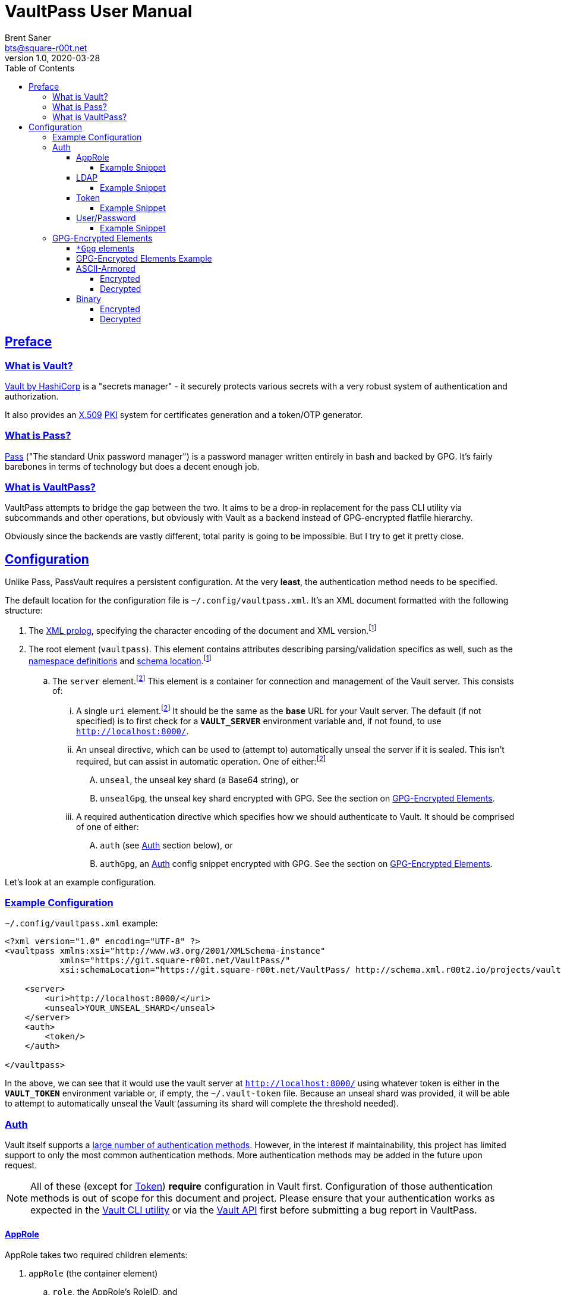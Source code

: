 = VaultPass User Manual
Brent Saner <bts@square-r00t.net>
v1.0, 2020-03-28
:doctype: book
:data-uri:
:imagesdir: images
:sectlinks:
:toc: preamble
:toc2: left
:idprefix:
:toclevels: 7
:source-highlighter: highlightjs

== Preface
=== What is Vault?
https://www.vaultproject.io/[Vault by HashiCorp^] is a "secrets manager" - it securely protects various secrets with a
very robust system of authentication and authorization.

It also provides an https://en.wikipedia.org/wiki/X.509[X.509^] https://en.wikipedia.org/wiki/Public_key_infrastructure[PKI^]
system for certificates generation and a token/OTP generator.

=== What is Pass?
https://www.passwordstore.org/[Pass^] ("The standard Unix password manager") is a password manager written entirely in
bash and backed by GPG. It's fairly barebones in terms of technology but does a decent enough job.

=== What is VaultPass?
VaultPass attempts to bridge the gap between the two. It aims to be a drop-in replacement for the pass CLI utility via
subcommands and other operations, but obviously with Vault as a backend instead of GPG-encrypted flatfile hierarchy.

Obviously since the backends are vastly different, total parity is going to be impossible. But I try to get it pretty close.


== Configuration
Unlike Pass, PassVault requires a persistent configuration. At the very **least**, the authentication method needs to be
specified.

The default location for the configuration file is `~/.config/vaultpass.xml`. It's an XML document formatted with the
following structure:

. The https://www.w3.org/TR/xml/#sec-prolog-dtd[XML prolog^], specifying the character encoding of the document and
XML version.footnote:confheader[These aren't **strictly** necessary, but will make cross-parsing and validation MUCH
easier. It's *highly* recommended to use them.]
. The root element (`vaultpass`).
This element contains attributes describing parsing/validation specifics as well, such as the
https://www.w3.org/TR/xml-names/[namespace definitions^] and https://www.w3.org/TR/xmlschema11-1/#xsi_schemaLocation[schema location^].footnote:confheader[]
.. The `server` element.footnote:optelem[This element/attribute/text content is *optional*. See the item's description
for how default values/behaviour are determined.] This element is a container for connection and management of the
Vault server. This consists of:
... A single `uri` element.footnote:optelem[] It should be the same as the **base** URL for your Vault server.
The default (if not specified) is to first check for a **`VAULT_SERVER`** environment variable and, if not found, to use
`http://localhost:8000/`.
... An unseal directive, which can be used to (attempt to) automatically unseal the server if it is sealed.
This isn't required, but can assist in automatic operation.
One of either:footnote:optelem[]
.... `unseal`, the unseal key shard (a Base64 string), or
.... `unsealGpg`, the unseal key shard encrypted with GPG. See the section on <<GPG-Encrypted Elements>>.
... A required authentication directive which specifies how we should authenticate to Vault. It should be comprised of
one of either:
.... `auth` (see <<Auth>> section below), or
.... `authGpg`, an <<Auth>> config snippet encrypted with GPG. See the section on <<GPG-Encrypted Elements>>.

Let's look at an example configuration.

=== Example Configuration

.`~/.config/vaultpass.xml` example:
[source,xml]
----
<?xml version="1.0" encoding="UTF-8" ?>
<vaultpass xmlns:xsi="http://www.w3.org/2001/XMLSchema-instance"
           xmlns="https://git.square-r00t.net/VaultPass/"
           xsi:schemaLocation="https://git.square-r00t.net/VaultPass/ http://schema.xml.r00t2.io/projects/vaultpass.xsd">

    <server>
        <uri>http://localhost:8000/</uri>
        <unseal>YOUR_UNSEAL_SHARD</unseal>
    </server>
    <auth>
        <token/>
    </auth>

</vaultpass>
----

In the above, we can see that it would use the vault server at `http://localhost:8000/` using whatever token is either
in the **`VAULT_TOKEN`** environment variable or, if empty, the `~/.vault-token` file. Because an unseal shard was
provided, it will be able to attempt to automatically unseal the Vault (assuming its shard will complete the threshold
needed).

=== Auth
Vault itself supports a https://www.vaultproject.io/docs/auth/[large number of authentication methods^]. However, in
the interest if maintainability, this project has limited support to only the most common authentication methods. More
authentication methods may be added in the future upon request.

NOTE: All of these (except for <<token>>) **require** configuration in Vault first. Configuration of those
authentication methods is out of scope for this document and project. Please ensure that your authentication works as
expected in the https://www.vaultproject.io/downloads/[Vault CLI utility^] or via the
https://www.vaultproject.io/api-docs/auth/[Vault API^] first before submitting a bug report in VaultPass.

==== AppRole
AppRole takes two required children elements:

. `appRole` (the container element)
.. `role`, the AppRole's RoleID, and
.. `secret`, the AppRole's SecretID.

===== Example Snippet
[source,xml]
----
<!-- SNIP -->
    <auth>
        <appRole>
            <role>my-role</role>
            <secret>37b74931-c4cd-d49a-9246-ccc62d682a25</secret>
        </appRole>
    </auth>
<!-- SNIP -->
----

==== LDAP
LDAP takes two required children elements and one optional child element:

. `ldap` (the container element)
.. `username`, the username (as according to the *`userdn`* and *`userattr`* settings
https://www.vaultproject.io/docs/auth/ldap/#binding-parameters[in the configuration^])
.. `password`, the password for the account object.
.. `mountPoint` footnote:optelem[], the https://www.vaultproject.io/api-docs/system/mounts/[mount point^] for the LDAP authentication in
Vault. The default, if not provided, is `ldap`.

===== Example Snippet
[source,xml]
----
<!-- SNIP -->
    <auth>
        <ldap>
            <username>mitchellh</username>
            <password>MyPassword1</password>
            <mountPoint>ldap</mountPoint>
        </ldap>
    </auth>
<!-- SNIP -->
----

==== Token
Token auth is the most basic supported authentication in Vault and can be used without any further configuration.

It consists of, at its most basic (and "automagic") configuration, a single element -- but this can be configured more
in-depth/explicitly.

. `token` (the container element)
.. The token itself or content/source of the token.footnote:optelem[]

It has one optional attribute: `source`.footnote:optelem[]. It can be one of the following:

* `env:MY_TOKEN_VAR`, in which environmental token **`MY_TOKEN_VAR`** will be sourced.
* A filesystem path, in which the file is assumed to contain the token (and ONLY the token).

To determine the behaviour of how this behaves, please refer to the below table.

.Determining `token` behaviour
[cols="^1,5,10"]
|===
|No. |If... |Then...

| 1 |self-enclosed, no `source` |The **`VAULT_TOKEN`** environment variable is checked. If not defined, the file
`~/.vault-token` will be checked. If that file doesn't exist, a `RuntimeError` will be raised.
| 2 |self-enclosed, `source` given| The `source` is assumed to be the *only* source and no automatic detection will occur.
| 3 |token contained in tags, no `source`| The specified token will be used and no automatic detection will occur.
| 4 |token contained in tags, `source` given |Same as **3**; `source` is ignored.
|===

===== Example Snippet
[source,xml]
----
<!-- SNIP -->
    <auth>
        <!-- "Automagic" (#1).
             First $VAULT_TOKEN environment variable is checked,
             then ~/.vault-token is checked. -->
        <token/>

        <!-- Source is considered the only place to fetch token from (#2). -->
            <!-- This would check the environment variable $SOMEVAR -->
        <!-- <token source="env:SOMEVAR"/> -->
            <!-- This would use the contents of ~/.vault-token.alt -->
        <!-- <token source="~/.vault-token.alt"/> -->

        <!-- Token explicitly given is the only one used. -->
        <!-- <token>s.Lp4ix1CKBtJOfA46Ks4b4cs6</token> -->

        <!-- Token explicitly given is the only one used; source attribute is ignored. -->
        <!-- <token source="env:THIS_IS_IGNORED">s.Lp4ix1CKBtJOfA46Ks4b4cs6</token> -->
    </auth>
<!-- SNIP -->
----

==== User/Password
Vault's https://www.vaultproject.io/docs/auth/userpass/[userpass authentication method^] must be
https://www.vaultproject.io/docs/auth/userpass/#configuration[configured^] beforehand, but it's a relatively simple
configuration.

VaultPass user/password authentication takes two required children elements and one optional element.

. `userpass` (the container element)
.. `username`, the username of the account.
.. `password`, the password for the account.
.. `mountPoint` footnote:optelem[], the https://www.vaultproject.io/api-docs/system/mounts/[mount point^] for the auth.
If not specified, the default is `userpass`.

===== Example Snippet
[source,xml]
----
<!-- SNIP -->
    <auth>
        <userpass>
            <username>mitchellh</username>
            <password>foo</password>
            <mountPoint>userpass</mountPoint>
        </userpass>
    </auth>
<!-- SNIP -->
----

=== GPG-Encrypted Elements
Understandably, in order to have a persistent configuration, that means storing on disk. That also means that they need
to be able to be accessed with no or minimal user interruption. Pass used GPG natively, so it didn't have an issue with
this; since https://www.gnupg.org/documentation/manuals/gnupg/Invoking-GPG_002dAGENT.html[gpg-agent^] is typically
spawned on first use of a https://www.gnupg.org/gph/en/manual/r1616.html[GPG homedir^] (usually `~/.gnupg/` by default)
and keeps an authenticated session open for 10 minutes
(https://superuser.com/questions/624343/keep-gnupg-credentials-cached-for-entire-user-session[by default^]).

To get around needing to store plaintext credentials on-disk in any form, VaultPass has `unsealGpg` and `authGpg`
elements. These elements are of the same composition (described <<gpg_elements, below>>) and allow you to use GPG to
encrypt that sensitive information.

While this does increase security, it breaks compatibility with other XML parsers - they won't be able to decrypt and
parse the encrypted snippet unless explicitly coded to do so.

==== `*Gpg` elements
`*Gpg` elements (`authGpg`, `unsealGpg`) have the same structure:

. `unsealGpg`/`authGpg`, the container element.
.. The path to the encrypted file as the contained text.

It has one optional attribute, `gpgHome` footnote:optelem[] -- the GPG home directory to use. If not specified,
VaultPass will first check the **`GNUPGHOME`** environment variable. If that isn't defined, we'll default to
`~/.gnupg/` (or whatever the compiled-in default is).

The contents of the encrypted file should match the **unencrypted** XML content it's replacing.

CAUTION: Note that if you use namespaces in your `vaultpass.xml` config file, you **MUST** use matching declarations in
your encrypted file. You **MAY** exclude the `xsi:schemaLocation` specification, however, if it's the same as your
`vaultpass.xml`. It is **highly** recommended that you use the same xsi:shemaLocation, however (or leave it out
entirely).

Let's look at an example of GPG-encrypted elements.

==== GPG-Encrypted Elements Example

.`~/.config/vaultpass.xml` snippet:
[source,xml]
----
<?xml version="1.0" encoding="UTF-8" ?>
<vaultpass xmlns:xsi="http://www.w3.org/2001/XMLSchema-instance"
           xmlns="https://git.square-r00t.net/VaultPass/"
           xsi:schemaLocation="https://git.square-r00t.net/VaultPass/ http://schema.xml.r00t2.io/projects/vaultpass.xsd">

    <server>
        <uri>http://localhost:8000/</uri>
        <unsealGpg gpgHome="~/.gnupg">~/.private/vaultpass/unseal.asc</unsealGpg>
    </server>
    <authGpg gpgHome="~/.gnupg">~/.private/vaultpass/auth.gpg</unsealGpg>
</vaultpass>
----

As shown, it supports both <<ascii_armored>> and <<binary>> encryption formats.

==== ASCII-Armored
===== Encrypted
.`~/.private/vaultpass/unseal.asc` contents:
[source]
----
-----BEGIN PGP MESSAGE-----

hQIMA7QuYg9nGdZdAQ//eHvEZ7vpLvygM2ofIiT2uW7cWYQaYm/09li7s0+0ZqTu
hNki7oIQ1Ip+k6ds45eEXPG6hXwZ7+mtIDG8VcYpo0PdwpvcJ9qqAgvnFAynvjgH
pRkeIw4VUfGxxhs8oZMvdrXuYtwzaXIhn0UuZv+cIS1Jj6IfG0xSpRvd+M0MW+Wk
IWSIyUcY6fkP7MFEiId7sQwm6htHXJDqiVAmwn4lqk2CnIhtsTd5HUyRzGg5gZs+
sFAssa7QjoBKJMkTDVH4EIC4GcgNtTB/rg7XBoX1k36CHZAwB/boZ5arMYswwkYp
VFv9At13vkkRMf23bb7siq7U0Vbvs0PGsFJS/1ivS1IyzFGFZGHaTz7ndk2q2iyY
tMjMe+z+i2VAGvtfdE7H4K4TrqrM9OZ81vyJkEjRBrkSfR9sWOgv5yBFDvoeVkZl
k1gRXLkrF/7eZn8vD17oOew/zr+um7s/rTtLp5GEknOsKzb1NOMBHP44dXdxNreT
HdRlNDLgOp2KffXgNSm/A026tMSA0nf0kpJmR1yLjucKPoy6wVrTMh+sLNubgxmZ
BCz64myu8dfWtHQfPSis1kjrs15mfQoOu9Cl9st8gTs50sKWTa+dGdajZEcz8rcX
OMBLwiTQodP/0uRHf8YofIFk86QXbYALd4WsC/KvDQBiaz8HRcfkccDQCHQvdLrS
wEkBuhCZj1OqUnTXg0qggMD0Hp2pO0CqD4uZ3RHvIt49W+7oUr22Y4VarRNeP06x
JhYC3Sr0RXv/Vi21DMiUUUAXYeYKP82HpP0zSZhCcwVZZje1dXwq85SH04u9pT+n
f2JqgATxmAaepQZCANxAluknfSluuCBi0hmhagYY2IsgKmJcSsksm0AWfGyzgoeV
ZypDlE3MuERVLJSDBjZtfnScy3CeTWWj5vw7Nfm5XEqOuIIbZaTV/qb6i6y4rc6k
Yx5xYKHeuXJGbrQdVJemcXyDIV5tDw5RtLpO57EwL+uEYgSbN9rO/N2B83QjB7D5
lCmbJtQcjxG/eJ/SrB2oS47YdEKRy+cH0Xx+
=scGv
-----END PGP MESSAGE-----
----

===== Decrypted
[source,xml]
----
<unseal xmlns:xsi="http://www.w3.org/2001/XMLSchema-instance"
        xmlns="https://git.square-r00t.net/VaultPass/"
        xsi:schemaLocation="https://git.square-r00t.net/VaultPass/ http://schema.xml.r00t2.io/projects/vaultpass.xsd">1fs1tV46ebb6awF6edtuzsoEawZlBARFp5rSaED+EJI=</unseal>
----

==== Binary
===== Encrypted
.`~/.private/vaultpass/auth.gpg` contents:
[source]
----
<BINARY DATA>
----


===== Decrypted
[source,xml]
----
<auth xmlns:xsi="http://www.w3.org/2001/XMLSchema-instance"
        xmlns="https://git.square-r00t.net/VaultPass/"
        xsi:schemaLocation="https://git.square-r00t.net/VaultPass/ http://schema.xml.r00t2.io/projects/vaultpass.xsd">

    <token>s.Lp4ix1CKBtJOfA46Ks4b4cs6</token>

</auth>
----
